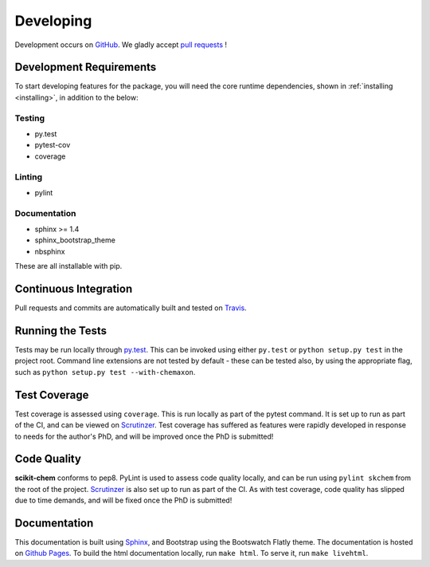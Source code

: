 .. _developing:

Developing
==========

Development occurs on GitHub_. We gladly accept `pull requests`_ !

Development Requirements
------------------------

To start developing features for the package, you will need the core runtime
dependencies, shown in :ref:`installing <installing>`, in addition to the
below:

Testing
~~~~~~~

- py.test
- pytest-cov
- coverage

Linting
~~~~~~~

- pylint

Documentation
~~~~~~~~~~~~~

- sphinx >= 1.4
- sphinx_bootstrap_theme
- nbsphinx

These are all installable with pip.

Continuous Integration
----------------------

Pull requests and commits are automatically built and tested on Travis_.

Running the Tests
-----------------

Tests may be run locally through `py.test`_.  This can be invoked using either
``py.test`` or ``python setup.py test`` in the project root.  Command line
extensions are not tested by default - these can be tested also, by using the
appropriate flag, such as ``python setup.py test --with-chemaxon``.

Test Coverage
-------------

Test coverage is assessed using ``coverage``.  This is run locally as part of
the pytest command. It is set up to run as part of the CI, and can be viewed
on Scrutinzer_.  Test coverage has suffered as features were rapidly developed
in response to needs for the author's PhD, and will be improved once the PhD
is submitted!

Code Quality
------------

**scikit-chem** conforms to pep8.  PyLint is used to assess code quality locally,
and can be run using ``pylint skchem`` from the root of the project.
Scrutinzer_ is also set up to run as part of the CI.  As with test coverage,
code quality has slipped due to time demands, and will be fixed once the PhD is
submitted!

Documentation
-------------

This documentation is built using Sphinx_, and Bootstrap using the Bootswatch
Flatly theme.  The documentation is hosted on `Github Pages`_.  To build the
html documentation locally, run ``make html``. To serve it, run
``make livehtml``.

.. _GitHub: https://github.com/richlewis42/scikit-chem
.. _pull requests: https://github.com/richlewis42/scikit-chem/pulls
.. _Github Pages: https://richlewis42.github.io/scikit-chem
.. _py.test: http://docs.pytest.org/en/latest/
.. _Scrutinzer: https://scrutinizer-ci.com/g/richlewis42/scikit-chem/
.. _Sphinx: http://www.sphinx-doc.org
.. _Travis: https://travis-ci.org/richlewis42/scikit-chem